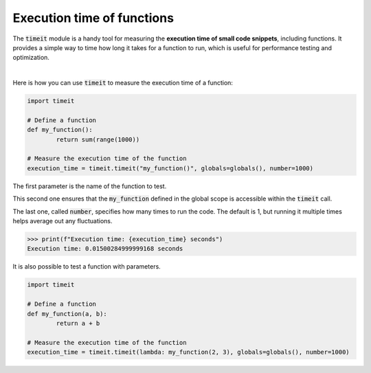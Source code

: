 Execution time of functions
###########################

The :code:`timeit` module is a handy tool for measuring the **execution time of small code snippets**, including functions. It provides a simple way to time how long it takes for a function to run, which is useful for performance testing and optimization.

|

Here is how you can use :code:`timeit` to measure the execution time of a function:

.. code-block:: python

	import timeit

	# Define a function
	def my_function():
		return sum(range(1000))

	# Measure the execution time of the function
	execution_time = timeit.timeit("my_function()", globals=globals(), number=1000)

The first parameter is the name of the function to test.

This second one ensures that the :code:`my_function` defined in the global scope is accessible within the :code:`timeit` call.

The last one, called :code:`number`, specifies how many times to run the code. The default is 1, but running it multiple times helps average out any fluctuations.

>>> print(f"Execution time: {execution_time} seconds")
Execution time: 0.01500284999999168 seconds

It is also possible to test a function with parameters.

.. code-block:: python

	import timeit

	# Define a function
	def my_function(a, b):
		return a + b

	# Measure the execution time of the function
	execution_time = timeit.timeit(lambda: my_function(2, 3), globals=globals(), number=1000)


